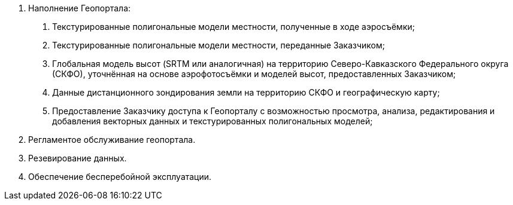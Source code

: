 . Наполнение Геопортала:
[arabic]
.. Текстурированные полигональные модели местности, полученные в ходе аэросъёмки;
.. Текстурированные полигональные модели местности, переданные Заказчиком;
.. Глобальная модель высот (SRTM или аналогичная) на территорию Северо-Кавказского Федерального округа (СКФО), уточнённая на основе аэрофотосъёмки и моделей высот, предоставленных Заказчиком;
.. Данные дистанционного зондирования земли на территорию СКФО и географическую карту;
.. Предоставление Заказчику доступа к Геопорталу с возможностью просмотра, анализа, редактирования и добавления векторных данных и текстурированных полигональных моделей;
. Регламентое обслуживание геопортала.
. Резевирование данных.
. Обеспечение бесперебойной эксплуатации.
